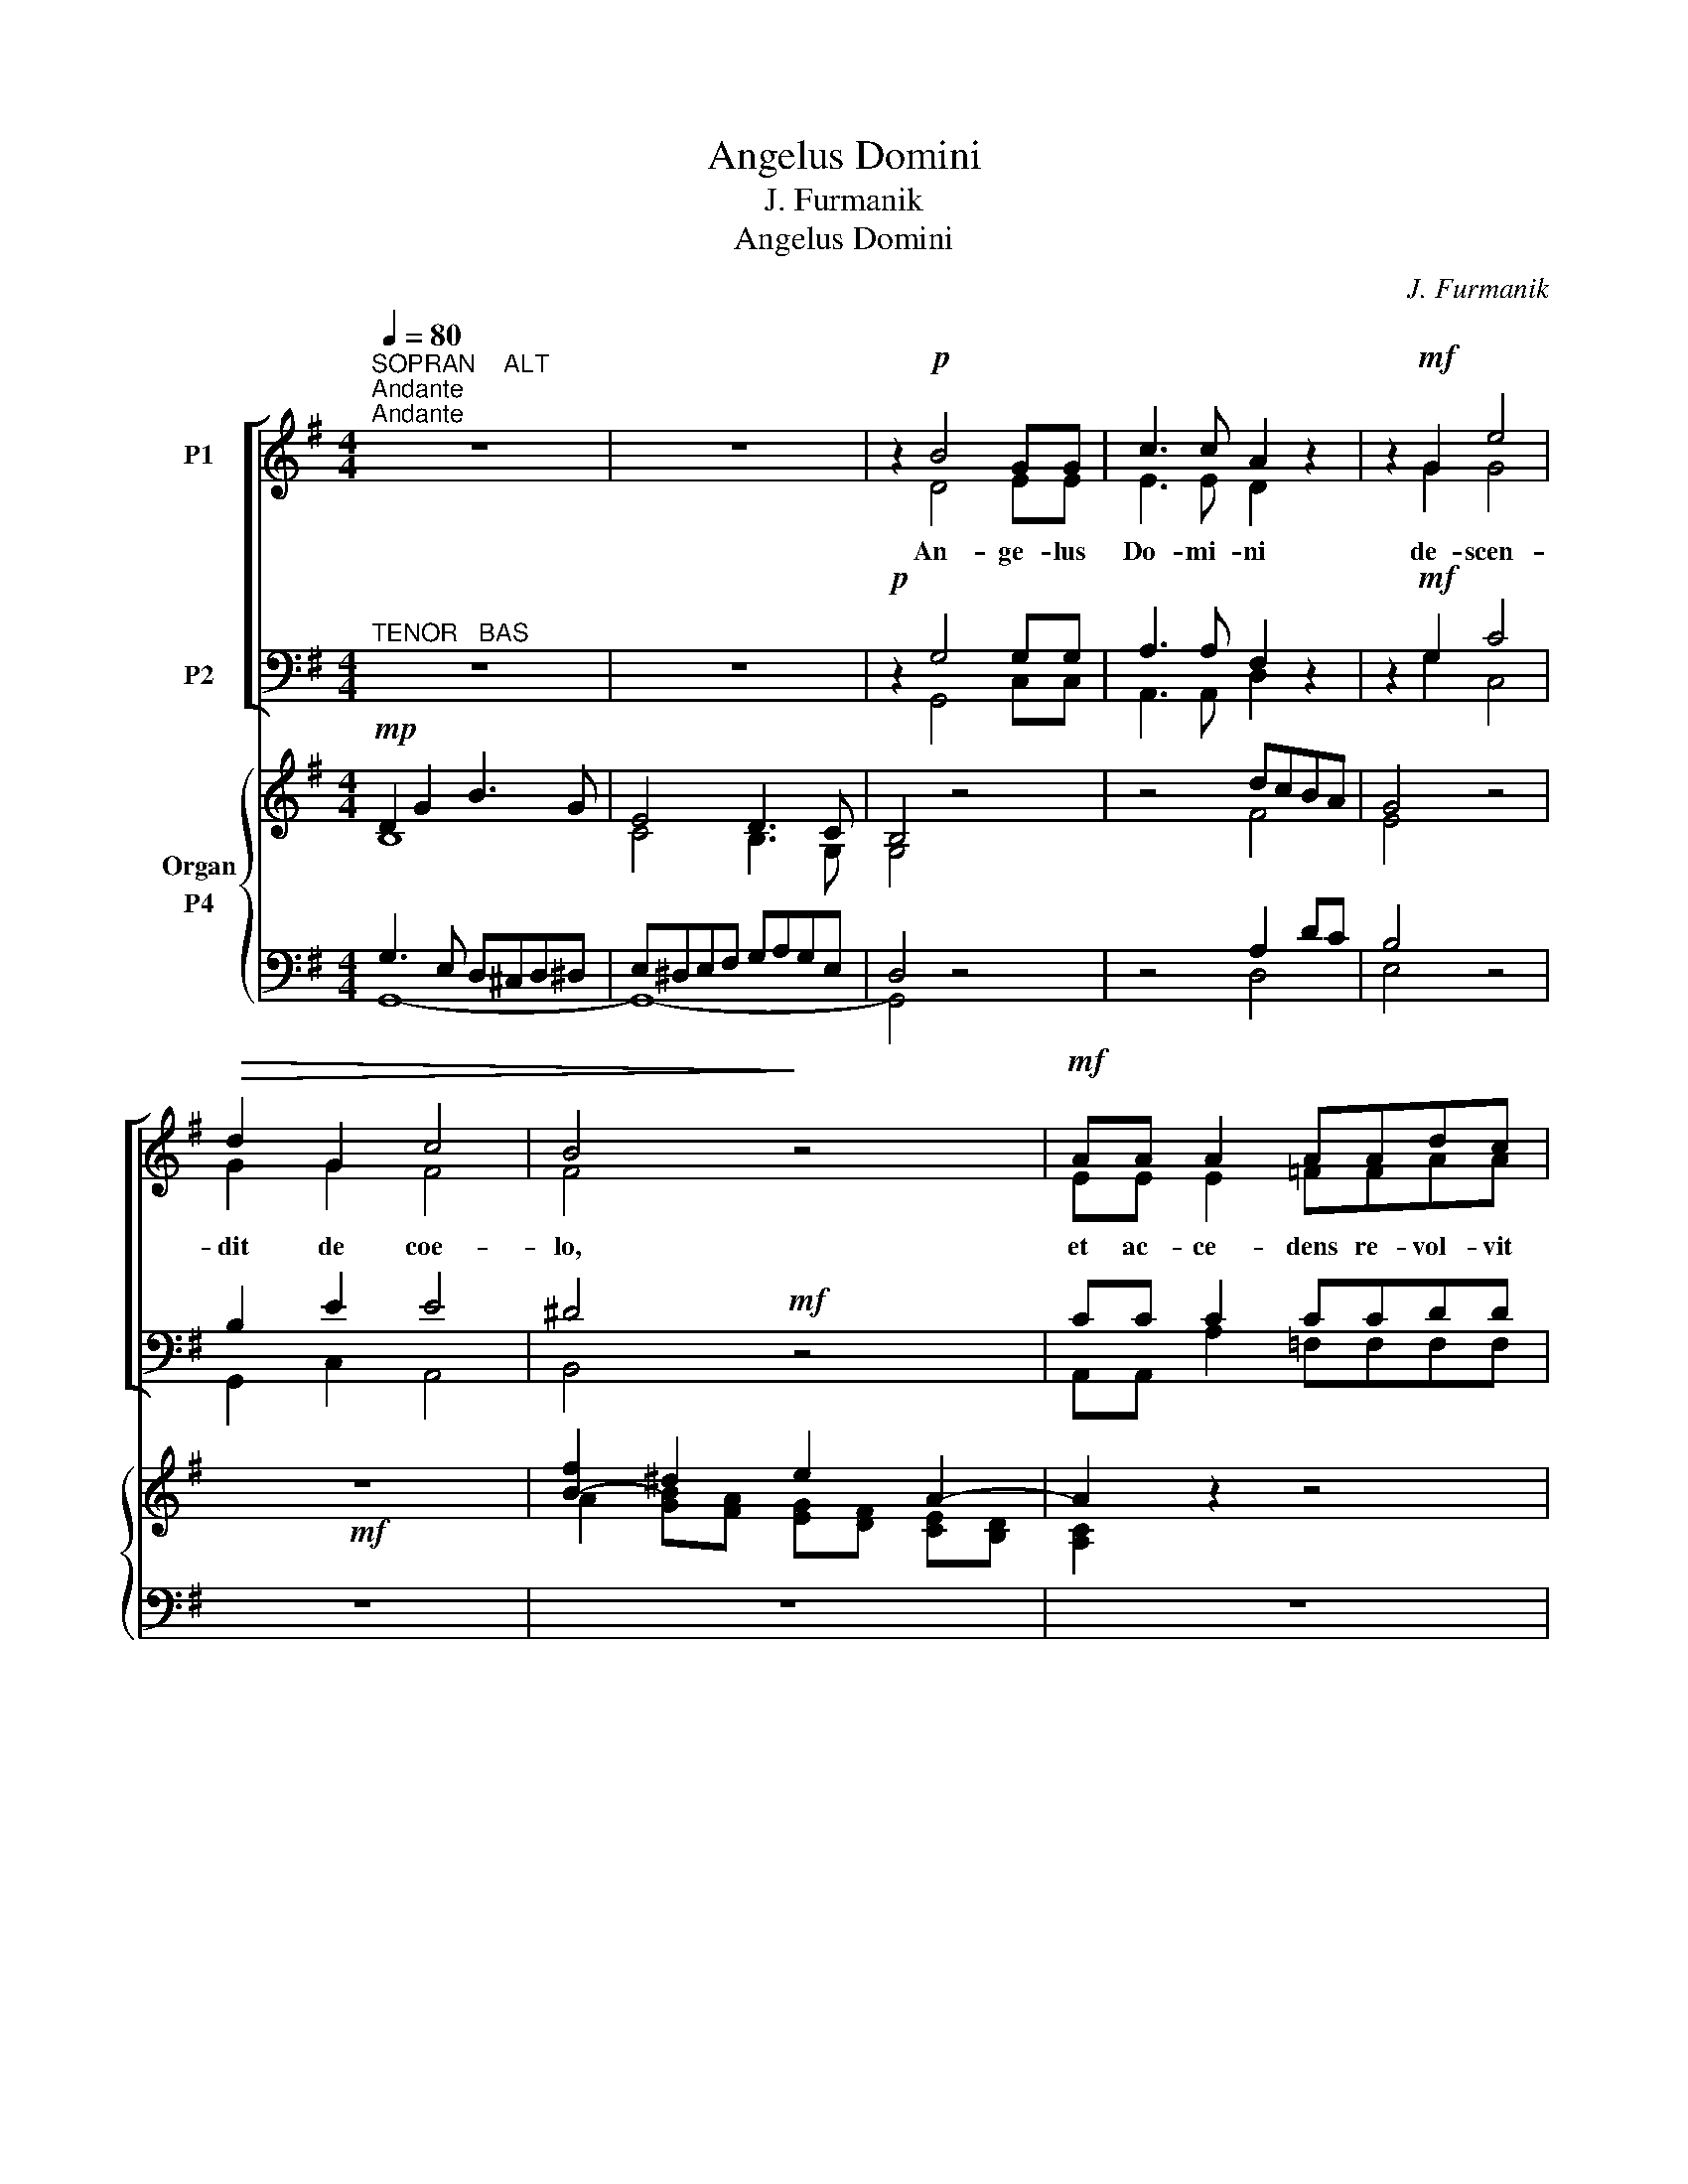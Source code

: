 X:1
T:Angelus Domini
T:J. Furmanik
T:Angelus Domini
C:J. Furmanik
%%score [ ( 1 2 ) ( 3 4 ) ] { ( 5 6 7 ) ( 8 9 ) }
L:1/8
Q:1/4=80
M:4/4
K:G
V:1 treble nm="P1"
V:2 treble 
V:3 bass nm="P2"
V:4 bass 
V:5 treble nm="Organ"
V:6 treble 
V:7 treble 
V:8 bass nm="P4"
V:9 bass 
V:1
"^SOPRAN    ALT""^Andante""^Andante" z8 | z8 | z2!p! B4 GG | c3 c A2 z2 | z2!mf! G2 e4 | %5
w: ||An- ge- lus|Do- mi- ni|de- scen-|
!>(! d2 G2 c4 | B4!>)! z4 |!mf! AA A2 AAdc | c3 B B2 z!<(! B | cdec =f2!<)! e!f!e | %10
w: dit de coe-|lo,|et ac- ce- dens re- vol- vit|la- pi- dem, et|su- per e- um se- dit, et|
 d2"^|" B2 e2 c2 |!>(! B4 A4!>)! | !fermata!B8 || z2!mf!"^Solo" G2 G2 Bd | e2 B2 z2!<(! AB | %15
w: di- xit mu- li-|e- ri-|bus:|No- li- te ti-|me- re: sci- o|
 cccc cc!<)!dA | B3 B B2 z2 |"^rit.""^rit." z2 dA G2 G2 | z2!f!"^a tempo""^a tempo" G2 e2 c2 | %19
w: e- nim qui- a cru- ci- fi- xum|quae- ri- tis:|jam sur- re- xit:|ve- ni- te,|
 ccBc d2 d2 | z2 dd =f3 f | e4"^|" d2 c2 | (c4 B3) c | !fermata!c8 ||[M:3/4]!f! BB d2 B2 | z6 | %26
w: et vi- de- te lo- cum,|u- bi po- si-|tus e- rat|Do- * mi-|nus.|Al- le- lu- ja,||
 GG B2 G2 | z6 | EE G2 B2 | ce (d2 A2) | !fermata!B6!fine!!fine! ||[M:4/4] z2!f! G2 G2 GG | %32
w: al- le- lu- ja,||al- le- lu- ja,|al- le- lu- *|ja.|Et in- tro- e-|
 G2 FG A2 GF | E4 D2"^|" D2 | B4 A4 | c3 c B2"^|" B2 | B2 BB e2 A2 | z2 AA AABc | d3 d B2 z2 | %39
w: un- tes in mo- nu- *|men- tum, vi-|de- runt|ju- ve- nem se-|den- tem in dex- tris|co- o- per- tum sto- la|can- di- da,|
 GGGG c2 BB | d2 B2"^-" A4 | !fermata!A8 ||"^Solo"!mf! z2 G2 G2 Bd | e2 B2 z2!<(! AB | %44
w: et ob- stu- pu- e- * runt,|di- xit il-|lis:|No- li- te ti-|me- re: sci- o|
 cccc cc!<)!dA |!>(! B3 B B2!>)! z2 |"^rit.""^rit." z2 dA G2 G2 | %47
w: e- nim qui- a cru- ci- fi- xum|quae- ri- tis:|jam sur- re- xit:|
 z2!f!"^a tempo""^a tempo" G2 e2 c2 | ccBc d2 d2 | z2 dd =f3 f | e4"^|" d2 c2 | (c4 B3) c | %52
w: ve- ni- te|et vi- de- te lo- cum,|u- bi po- si-|tus e- rat|Do- * mi-|
 !fermata!c8 ||[M:3/4]!f! BB d2 B2 | z6 | GG B2 G2 | z6 | EE G2 B2 | ce (d2 A2) | !fermata!B6 || %60
w: nus.|Al- le- lu- ja,||al- le- lu- ja,||al- le- lu- ja,|al- le- lu- *|ja.|
[M:4/4]!p! G3 G G4 | G4 G2 G2 | c3 c"^|"!<(! B4 | B2 B2!<)! e3 e | c4 B4 | %65
w: Glo- ri- a|Pa- tri, et|Fi- li- o,|et Spi- ri- tu-|i San-|
 !fermata![FA]8!D.C.!!D.C.! |] %66
w: cto.|
V:2
 x8 | x8 | x2 D4 EE | E3 E D2 x2 | x2 G2 G4 | G2 G2 F4 | F4 x4 | EE E2 =FFAA | G3 G G2 x G | %9
 GGGG =FGGG | G2 G2 G2 A2 | G4 F4 | G8 || z8 | z8 | z8 | z8 | z8 | z8 | z8 | z8 | z8 | z8 | z8 || %24
[M:3/4] GG A2 G2 | x6 | EE F2 E2 | x6 | CC D2 D2 | EG (G2 F2) | G6 ||[M:4/4] x2 G2 G2 GG | %32
 G2 FG A2 GF | E4 D2 D2 | G4 F4 | G3 G G2 A2 | G2 GG A2 A2 | x2 FF FF^GA | A3 A G2 x2 | %39
 GFED D2 DD | D2 D2 D4 | D8 || z8 | z8 | z8 | z8 | z8 | z8 | z8 | z8 | z8 | z8 | z8 || %53
[M:3/4] GG A2 G2 | x6 | EE F2 E2 | x6 | CC D2 D2 | EG (G2 F2) | G6 ||[M:4/4] G3 G G4 | E4 E2 E2 | %62
 E3 E ^D4 | E2 E2 E3 E | (E2 A2) G4 | x8 |] %66
V:3
"^TENOR   BAS" z8 | z8 |!p! z2 G,4 G,G, | A,3 A, F,2 z2 | z2!mf! G,2 C4 | B,2 E2 E4 | ^D4!mf! z4 | %7
 CC C2 CCDD | E3 D D2 z D | CB,CC A,B,C!f!C | B,2"^|" D2 C2 E2 | D4 D4 | D8 || z8 | z8 | z8 | z8 | %17
 z8 | z8 | z8 | z8 | z8 | z8 | z8 ||[M:3/4]!f! DD D2 D2 | z6 | B,B, B,2 B,2 | z6 | G,G, G,2 G,2 | %29
 G,C (A,2 D2) | D6 ||[M:4/4] z2!f! G,2 G,2 G,G, | G,2 F,G, A,2 G,F, | E,4 D,2"^|" D2 | D4 D4 | %35
 E3 E D2"^|" ^D2 | E2 EE E2 E2 | z2 DD DDDE | D3 D D2 z2 | G,G,G,G, G,F,G,G, | A,2 G,2 (G,2 F,E,) | %41
 F,8 || z8 | z8 | z8 | z8 | z8 | z8 | z8 | z8 | z8 | z8 | z8 ||[M:3/4]!f! DD D2 D2 | z6 | %55
 B,B, B,2 B,2 | z6 | G,G, G,2 G,2 | G,C (A,2 D2) | D6 ||[M:4/4]!p! G,3 G, G,4 | G,4 G,2 G,2 | %62
 F,3 F,"^|"!<(! F,4 | G,2 G,2!<)! G,3 G, | (A,2!>(! E2) D4!>)! | D8 |] %66
V:4
 x8 | x8 | x2 G,,4 C,C, | A,,3 A,, D,2 x2 | x2 G,2 C,4 | G,,2 C,2 A,,4 | B,,4 x4 | %7
 A,,A,, A,2 =F,F,F,F, | G,3 G, G,2 x G, | E,D,C,E, D,2 C,C, | G,2 G,2 C,2 C,2 | D,4 D,4 | %12
 !fermata![G,,G,]8 || x8 | x8 | x8 | x8 | x8 | x8 | x8 | x8 | x8 | x8 | x8 ||[M:3/4] G,G, F,2 G,2 | %25
 x6 | E,E, ^D,2 E,2 | x6 | C,C, B,,2 G,,2 | C,C, D,4 | !fermata![G,,G,]6 || %31
[M:4/4] x2 G,2 G,2 G,G, | G,2 F,G, A,2 G,F, | E,4 D,2 D,2 | G,4 D,4 | C,3 C, G,2 F,2 | %36
 E,2 E,D, C,2 C,2 | x2 D,D, D,C,B,,A,, | [F,,F,]3 [F,,F,] [G,,G,]2 x2 | E,D,C,B,, A,,2 G,,[G,,G,] | %40
 [F,,F,]2 [G,,G,]2 D,4 | !fermata!D,8 || x8 | x8 | x8 | x8 | x8 | x8 | x8 | x8 | x8 | x8 | x8 || %53
[M:3/4] G,G, F,2 G,2 | x6 | E,E, ^D,2 E,2 | x6 | C,C, B,,2 G,,2 | C,C, D,4 | !fermata![G,,G,]6 || %60
[M:4/4] G,3 G, G,4 | C,4 C,2 C,2 | A,,3 A,, B,,4 | E,2 D,2 C,3 C, | (A,,2 C,2) D,4 | %65
 !fermata!D,8 |] %66
V:5
!mp! D2 G2 B3 G | E4 D3 C | B,4 z4 | z4 dcBA | G4 z4 |!mf! z8 | [B-f]2 ^d2 e2 A2- | A2 z2 z4 | %8
 z4!mf! z Bcd | e2 z2 z4 | z B,DG G c2 B/A/ | GABG FGAF | !fermata!G8 ||!p! G8- | G4 A4- | A6 B2- | %16
 B4- B4 | d6 ^d2 | [Ece]2 z2 c4- | c2 Bc d4- | d4 =f4 | e4 d2 c2 | c4 B4 | !fermata!c8 || %24
[M:3/4] z6 |!f! Bc d2 A2 | G2 z2 z2 | GA B2 F2 | E2 z2 Bd | e2 z2 A2 | !fermata![B,DG]6 || %31
[M:4/4]!f! G4 E2 D2 | E2 FG A2 GF | E4 D2 z2 | z8 | z8 | z8 | A4 z4 | z4 z2 G2- | G4 A2 [GB]2 | %40
 z2 G4 FE | !fermata!F8 ||!p! G8- | G4 A4- | A6 B2- | B4- B4 | d6 ^d2 | [ce]2 z2 c4- | c2 Bc d4- | %49
 d4 =f4 | e4 d2 c2 | c4 B4 | !fermata![Ec]8 ||[M:3/4] z6 |!f! Bc d2 A2 | G2 z2 z2 | GA B2 F2 | %57
 E2 z2 Bd | [ce]2 z2 [FA]2 | !fermata![B,DG]6 ||[M:4/4] z8 | z8 | z8 | z8 | z8 | z8 |] %66
V:6
 B,8 | C4 B,3 G, | G,4 x4 | x4 F4 | E4 x4 | x8 | A2 [GB][FA] [EG][DF] [CE][B,D] | [A,C]2 x2 x4 | %8
 x4 x G3- | G2 x2 x4 | x G,B,D E4 | D8- | D8 || D8 | E4- E4 | E4 C2 D2 | =F4 E4 | =F4- F4 | %18
 x2 x2 E4- | E2 G2 =F4 | G4 A4 | x4 =F2 E2 | E4 D2 =F2 | E8 ||[M:3/4] x6 | G4 F2 | E2 x2 x2 | %27
 E4 D2 | C2 x2 G2- | G2 x2 [DF]2 | x6 ||[M:4/4] B,4 C2 B,2 | C2 D2 C2 B,2- | B,2 A,2- A,2 x2 | x8 | %35
 x8 | x8 | D4 x4 | x4 x2 G2 | GFED C2 B,2 | x2 [B,D-]2 [A,D]4- | [A,D]8 || D8 | E4- E4- | %44
 E4 C2 D2 | =F4 E4 | =F8 | E2 x2 E4- | E2 G2 =F4 | G4 A4 | x4 =F2 E2 | E4 D2 =F2 | x8 || %53
[M:3/4] x6 | G4 F2 | E2 x2 x2 | E4 D2 | C2 x2 G2- | G2 x2 D2 | x6 ||[M:4/4] x8 | x8 | x8 | x8 | %64
 x8 | x8 |] %66
V:7
 x8 | x8 | x8 | x8 | x8 | x8 | x8 | x8 | x8 | x8 | x8 | x8 | x8 || x8 | x8 | x8 | x8 | x8 | x8 | %19
 x8 | x8 | G8- | G8- | G8 ||[M:3/4] x6 | x6 | x6 | x6 | x6 | x6 | x6 ||[M:4/4] x8 | x8 | x8 | x8 | %35
 x8 | x8 | x8 | x8 | x8 | x8 | x8 || x8 | x8 | x8 | x8 | x8 | x8 | x8 | x8 | G8- | G8- | G8 || %53
[M:3/4] x6 | x6 | x6 | x6 | x6 | x6 | x6 ||[M:4/4] x8 | x8 | x8 | x8 | x8 | x8 |] %66
V:8
 G,3 E, D,^C,D,^D, | E,^D,E,F, G,A,G,E, | D,4 z4 | z4 A,2 DC | B,4 z4 | z8 | z8 | z8 | z4 z D3 | %9
 C2 z2 z4 |!f! z D,G,B, CG,A,C | B,CDB, A,B,CA, | B,8 || B,8- | B,4 A,4- | A,4 A,4- | A,4 ^G,4 | %17
 A,4 B,4 | [G,C]2 z2 G,4 | A,2 G,2 A,4 | B,4 C4- | C4 x4 | G,8 | x8 ||[M:3/4] z6 | D6 | B,2 z2 z2 | %27
 B,6 | G,2 z2 D2 | [G,C]2 z2 D,2 | G,,6 ||[M:4/4] D,4 E,F, G,2 | G,2 A,G, E,2- E,F, | G,4 F,2 z2 | %34
 z8 | z8 | z8 | F,4 z4 | z4 z2 G,2- | G,4- G,F, [D,G,]2 | z2 G,,2 D,4- | D,8 || B,8- | B,4 A,4- | %44
 A,4- A,4- | A,4 ^G,4 | A,4 B,4 | [G,C]2 z2 G,4 | A,2 G,2 A,4 | B,4 C4- | C4 x4 | G,8 | %52
 !fermata!C,8 ||[M:3/4] z6 | D6 | B,2 z2 z2 | B,6 | G,2 z2 D2 | [G,C]2 z2 D,2 | G,,6 ||[M:4/4] z8 | %61
 z8 | z8 | z8 | z8 | z8 |] %66
V:9
 G,,8- | G,,8- | G,,4 x4 | x4 D,4 | E,4 x4 | x8 | x8 | x8 | x4 x G,,A,,B,, | C,2 x2 x4 | G,,4 C,4 | %11
 D,8 | !fermata!G,,8 || G,8 | E,4 C,4- | C,4 =F,4 | D,4 E,4 | D,4 G,4 | C,2 x2 C,4 | A,,2 E,2 D,4 | %20
 G,4 =F,4 | C,8 | x8 | !fermata!C,8 ||[M:3/4] x6 | G,,A,,B,,C, D,2 | E,2 x2 x2 | %27
 E,,F,,G,,A,, B,,2 | C,2 x2 G,,B,, | C,2 x2 D,2 | !fermata!G,,6 ||[M:4/4] G,,8 | %32
 C,3 B,, A,,2 E,D, | C,2 ^C,2 D,2 x2 | x8 | x8 | x8 | D,4 x4 | x4 x2 G,F, | E,D,C,B,, A,,2 G,,2 | %40
 x8 | !fermata!D,,8 || G,8 | E,4 C,4- | C,4 =F,4 | D,4 E,4 | D,4 G,4 | C,2 x2 C,4 | A,,2 E,2 D,4 | %49
 G,4 =F,4 | C,8 | x8 | x8 ||[M:3/4] x6 | G,,A,,B,,C, D,2 | E,2 x2 x2 | E,,F,,G,,A,, B,,2 | %57
 C,2 x2 G,,B,, | C,2 x2 D,2 | !fermata!G,,6 ||[M:4/4] x8 | x8 | x8 | x8 | x8 | x8 |] %66

